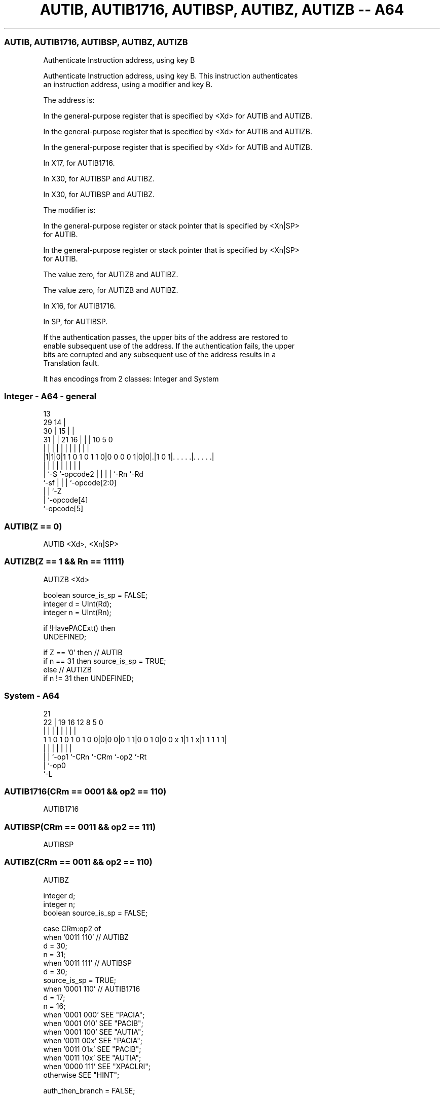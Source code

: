 .nh
.TH "AUTIB, AUTIB1716, AUTIBSP, AUTIBZ, AUTIZB -- A64" "7" " "  "instruction" "system"
.SS AUTIB, AUTIB1716, AUTIBSP, AUTIBZ, AUTIZB
 Authenticate Instruction address, using key B

 Authenticate Instruction address, using key B. This instruction authenticates
 an instruction address, using a modifier and key B.

 The address is:

 In the general-purpose register that is specified by <Xd> for AUTIB and AUTIZB.

 In the general-purpose register that is specified by <Xd> for AUTIB and AUTIZB.

 In the general-purpose register that is specified by <Xd> for AUTIB and AUTIZB.

 In X17, for AUTIB1716.

 In X30, for AUTIBSP and AUTIBZ.

 In X30, for AUTIBSP and AUTIBZ.


 The modifier is:

 In the general-purpose register or stack pointer that is specified by <Xn|SP>
 for AUTIB.

 In the general-purpose register or stack pointer that is specified by <Xn|SP>
 for AUTIB.

 The value zero, for AUTIZB and AUTIBZ.

 The value zero, for AUTIZB and AUTIBZ.

 In X16, for AUTIB1716.

 In SP, for AUTIBSP.


 If the authentication passes, the upper bits of the address are restored to
 enable subsequent use of the address. If the authentication fails, the upper
 bits are corrupted and any subsequent use of the address results in a
 Translation fault.


It has encodings from 2 classes: Integer and System

.SS Integer - A64 - general
 
                                       13                          
       29                            14 |                          
     30 |                          15 | |                          
   31 | |              21        16 | | |    10         5         0
    | | |               |         | | | |     |         |         |
  |1|1|0|1 1 0 1 0 1 1 0|0 0 0 0 1|0|0|.|1 0 1|. . . . .|. . . . .|
  |   |                 |         | | | |     |         |
  |   `-S               `-opcode2 | | | |     `-Rn      `-Rd
  `-sf                            | | | `-opcode[2:0]
                                  | | `-Z
                                  | `-opcode[4]
                                  `-opcode[5]
  
  
 
.SS AUTIB(Z == 0)
 
 AUTIB  <Xd>, <Xn|SP>
.SS AUTIZB(Z == 1 && Rn == 11111)
 
 AUTIZB  <Xd>
 
 boolean source_is_sp = FALSE;
 integer d = UInt(Rd);
 integer n = UInt(Rn);
 
 if !HavePACExt() then
     UNDEFINED;
 
 if Z == '0' then // AUTIB
     if n == 31 then source_is_sp = TRUE;
 else // AUTIZB
     if n != 31 then UNDEFINED;
.SS System - A64
 
                                                                   
                                                                   
                       21                                          
                     22 |  19    16      12       8     5         0
                      | |   |     |       |       |     |         |
   1 1 0 1 0 1 0 1 0 0|0|0 0|0 1 1|0 0 1 0|0 0 x 1|1 1 x|1 1 1 1 1|
                      | |   |     |       |       |     |
                      | |   `-op1 `-CRn   `-CRm   `-op2 `-Rt
                      | `-op0
                      `-L
  
  
 
.SS AUTIB1716(CRm == 0001 && op2 == 110)
 
 AUTIB1716
.SS AUTIBSP(CRm == 0011 && op2 == 111)
 
 AUTIBSP
.SS AUTIBZ(CRm == 0011 && op2 == 110)
 
 AUTIBZ
 
 integer d;
 integer n;
 boolean source_is_sp = FALSE;
 
 case CRm:op2 of
     when '0011 110' // AUTIBZ
         d = 30;
         n = 31;
     when '0011 111' // AUTIBSP
         d = 30;
         source_is_sp = TRUE;
     when '0001 110' // AUTIB1716
         d = 17;
         n = 16;
     when '0001 000' SEE "PACIA";
     when '0001 010' SEE "PACIB";
     when '0001 100' SEE "AUTIA";
     when '0011 00x' SEE "PACIA";
     when '0011 01x' SEE "PACIB";
     when '0011 10x' SEE "AUTIA";
     when '0000 111' SEE "XPACLRI";
     otherwise       SEE "HINT";
 
 auth_then_branch = FALSE;
 
 if HavePACExt() then
     if source_is_sp then
         X[d] = AuthIB(X[d], SP[], auth_then_branch);
     else
         X[d] = AuthIB(X[d], X[n], auth_then_branch);
 

.SS Assembler Symbols

 <Xd>
  Encoded in Rd
  Is the 64-bit name of the general-purpose destination register, encoded in the
  "Rd" field.

 <Xn|SP>
  Encoded in Rn
  Is the 64-bit name of the general-purpose source register or stack pointer,
  encoded in the "Rn" field.



.SS Operation

 auth_then_branch = FALSE;
 
 if HavePACExt() then
     if source_is_sp then
         X[d] = AuthIB(X[d], SP[], auth_then_branch);
     else
         X[d] = AuthIB(X[d], X[n], auth_then_branch);

